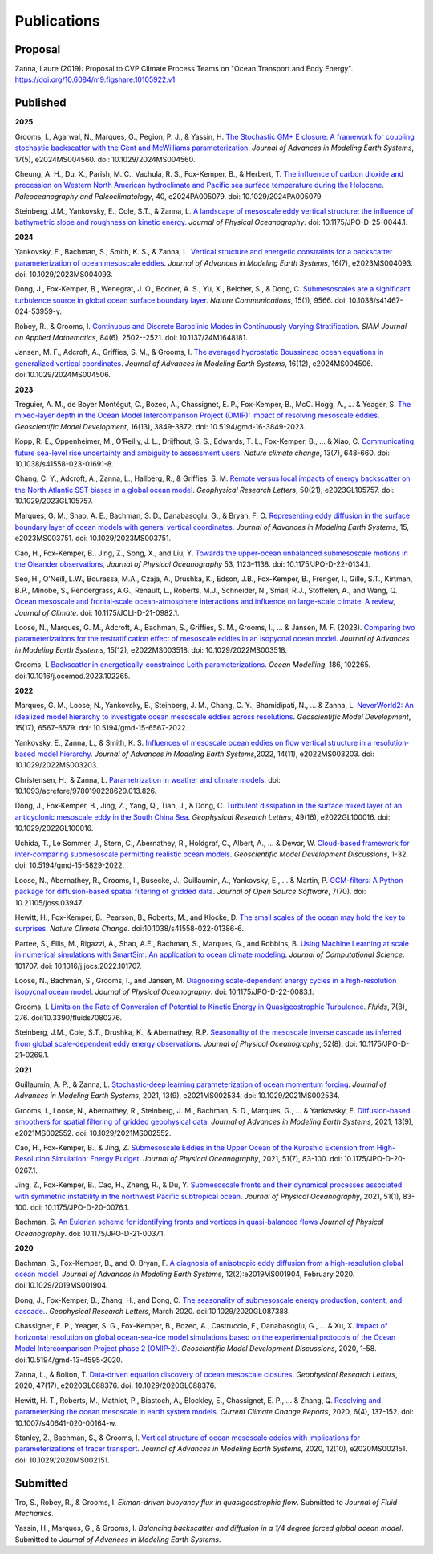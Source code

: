 Publications
============

Proposal
--------

Zanna, Laure (2019): Proposal to CVP Climate Process Teams on "Ocean Transport and Eddy Energy". https://doi.org/10.6084/m9.figshare.10105922.v1

Published
---------
**2025**

Grooms, I., Agarwal, N., Marques, G., Pegion, P. J., & Yassin, H. `The Stochastic GM+ E closure: A framework for coupling stochastic backscatter with the Gent and McWilliams parameterization <https://doi.org/10.1029/2024MS004560>`_. *Journal of Advances in Modeling Earth Systems*, 17(5), e2024MS004560. doi: 10.1029/2024MS004560. 

Cheung, A. H., Du, X., Parish, M. C., Vachula, R. S., Fox-Kemper, B., & Herbert, T. `The influence of carbon dioxide and precession on Western North American hydroclimate and Pacific sea surface temperature during the Holocene <https://doi.org/10.1029/2024PA005079>`_. *Paleoceanography and Paleoclimatology*, 40, e2024PA005079. doi: 10.1029/2024PA005079.

Steinberg, J.M., Yankovsky, E., Cole, S.T., & Zanna, L. `A landscape of mesoscale eddy vertical structure: the influence of bathymetric slope and roughness on kinetic energy <https://doi.org/10.1175/JPO-D-25-0044.1>`_. *Journal of Physical Oceanography*. doi: 10.1175/JPO-D-25-0044.1.

**2024** 

Yankovsky, E., Bachman, S., Smith, K. S., & Zanna, L. `Vertical structure and energetic constraints for a backscatter parameterization of ocean mesoscale eddies <https://doi.org/10.1029/2023MS004093>`_. *Journal of Advances in Modeling Earth Systems*, 16(7), e2023MS004093. doi: 10.1029/2023MS004093.

Dong, J., Fox-Kemper, B., Wenegrat, J. O., Bodner, A. S., Yu, X., Belcher, S., & Dong, C. `Submesoscales are a significant turbulence source in global ocean surface boundary layer <https://doi.org/10.1038/s41467-024-53959-y>`_. *Nature Communications*, 15(1), 9566. doi: 10.1038/s41467-024-53959-y.

Robey, R., & Grooms, I. `Continuous and Discrete Baroclinic Modes in Continuously Varying Stratification <https://doi.org/10.1137/24M1648181>`_. *SIAM Journal on Applied Mathematics*, 84(6), 2502--2521. doi: 10.1137/24M1648181.

Jansen, M. F., Adcroft, A., Griffies, S. M., & Grooms, I. `The averaged hydrostatic Boussinesq ocean equations in generalized vertical coordinates <https://doi.org/10.1029/2024MS004506>`_. *Journal of Advances in Modeling Earth Systems*, 16(12), e2024MS004506. doi:10.1029/2024MS004506.

**2023** 

Treguier, A. M., de Boyer Montégut, C., Bozec, A., Chassignet, E. P., Fox-Kemper, B., McC. Hogg, A., ... & Yeager, S. `The mixed-layer depth in the Ocean Model Intercomparison Project (OMIP): impact of resolving mesoscale eddies <https://doi.org/10.5194/gmd-16-3849-2023>`_. *Geoscientific Model Development*, 16(13), 3849-3872. doi: 10.5194/gmd-16-3849-2023.

Kopp, R. E., Oppenheimer, M., O’Reilly, J. L., Drijfhout, S. S., Edwards, T. L., Fox-Kemper, B., ... & Xiao, C. `Communicating future sea-level rise uncertainty and ambiguity to assessment users <https://doi.org/10.1038/s41558-023-01691-8>`_. *Nature climate change*, 13(7), 648-660. doi: 10.1038/s41558-023-01691-8.

Chang, C. Y., Adcroft, A., Zanna, L., Hallberg, R., & Griffies, S. M. `Remote versus local impacts of energy backscatter on the North Atlantic SST biases in a global ocean model <https://doi.org/10.1029/2023GL105757>`_. *Geophysical Research Letters*, 50(21), e2023GL105757. doi: 10.1029/2023GL105757.

Marques, G. M., Shao, A. E., Bachman, S. D., Danabasoglu, G., & Bryan, F. O. `Representing eddy diffusion in the surface boundary layer of ocean models with general vertical coordinates <https://doi.org/10.1029/2023MS003751>`_. *Journal of Advances in Modeling Earth Systems*, 15, e2023MS003751. doi: 10.1029/2023MS003751.

Cao, H., Fox-Kemper, B., Jing, Z., Song, X., and Liu, Y. `Towards the upper-ocean unbalanced submesoscale motions in the Oleander observations <https://doi.org/10.1175/JPO-D-22-0134.1>`_, *Journal of Physical Oceanography* 53, 1123–1138. doi: 10.1175/JPO-D-22-0134.1.

Seo, H., O’Neill, L.W., Bourassa, M.A., Czaja, A., Drushka, K., Edson, J.B., Fox-Kemper, B., Frenger, I., Gille, S.T., Kirtman, B.P., Minobe, S., Pendergrass, A.G., Renault, L., Roberts, M.J., Schneider, N., Small, R.J., Stoffelen, A., and Wang, Q. `Ocean mesoscale and frontal-scale ocean-atmosphere interactions and influence on large-scale climate: A review <https://doi.org/10.1175/JCLI-D-21-0982.1>`_, *Journal of Climate*. doi: 10.1175/JCLI-D-21-0982.1.

Loose, N., Marques, G. M., Adcroft, A., Bachman, S., Griffies, S. M., Grooms, I., ... & Jansen, M. F. (2023). `Comparing two parameterizations for the restratification effect of mesoscale eddies in an isopycnal ocean model <https://doi.org/10.1029/2022MS003518>`_. *Journal of Advances in Modeling Earth Systems*, 15(12), e2022MS003518. doi: 10.1029/2022MS003518.

Grooms, I. `Backscatter in energetically-constrained Leith parameterizations <https://doi.org/10.1016/j.ocemod.2023.102265>`_. *Ocean Modelling*, 186, 102265. doi:10.1016/j.ocemod.2023.102265.

**2022** 

Marques, G. M., Loose, N., Yankovsky, E., Steinberg, J. M., Chang, C. Y., Bhamidipati, N., ... & Zanna, L. `NeverWorld2: An idealized model hierarchy to investigate ocean mesoscale eddies across resolutions <https://doi.org/10.5194/gmd-15-6567-2022>`_. *Geoscientific Model Development*, 15(17), 6567-6579. doi: 10.5194/gmd-15-6567-2022. 

Yankovsky, E., Zanna, L., & Smith, K. S. `Influences of mesoscale ocean eddies on flow vertical structure in a resolution‐based model hierarchy <https://doi.org/10.1029/2022MS003203>`_. *Journal of Advances in Modeling Earth Systems*,2022, 14(11), e2022MS003203. doi: 10.1029/2022MS003203.

Christensen, H., & Zanna, L. `Parametrization in weather and climate models <https://doi.org/10.1093/acrefore/9780190228620.013.826>`_. doi: 10.1093/acrefore/9780190228620.013.826.

Dong, J., Fox‐Kemper, B., Jing, Z., Yang, Q., Tian, J., & Dong, C. `Turbulent dissipation in the surface mixed layer of an anticyclonic mesoscale eddy in the South China Sea <https://doi.org/10.1029/2022GL100016>`_. *Geophysical Research Letters*, 49(16), e2022GL100016.
doi: 10.1029/2022GL100016.

Uchida, T., Le Sommer, J., Stern, C., Abernathey, R., Holdgraf, C., Albert, A., ... & Dewar, W.  `Cloud-based framework for inter-comparing submesoscale permitting realistic ocean models <https://doi.org/10.5194/gmd-15-5829-2022>`_. *Geoscientific Model Development Discussions*, 1-32. doi: 10.5194/gmd-15-5829-2022.

Loose, N., Abernathey, R., Grooms, I., Busecke, J., Guillaumin, A., Yankovsky, E., ... & Martin, P. `GCM-filters: A Python package for diffusion-based spatial filtering of gridded data <https://doi.org/10.21105/joss.03947>`_. *Journal of Open Source Software*, 7(70).  doi: 10.21105/joss.03947.

Hewitt, H., Fox-Kemper, B., Pearson, B., Roberts, M., and Klocke, D. `The small scales of the ocean may hold the key to surprises <https://doi.org/10.1038/s41558-022-01386-6>`_. *Nature Climate Change*. doi:10.1038/s41558-022-01386-6.
 
Partee, S., Ellis, M., Rigazzi, A., Shao, A.E., Bachman, S., Marques, G., and Robbins, B. `Using Machine Learning at scale in numerical simulations with SmartSim: An application to ocean climate modeling <https://doi.org/10.1016/j.jocs.2022.101707>`_. *Journal of Computational Science*: 101707. doi: 10.1016/j.jocs.2022.101707. 

Loose, N., Bachman, S., Grooms, I., and Jansen, M. `Diagnosing scale-dependent energy cycles in a high-resolution isopycnal ocean model <https://doi.org/10.1175/JPO-D-22-0083.1>`_. *Journal of Physical Oceanography*. doi: 10.1175/JPO-D-22-0083.1.

Grooms, I. `Limits on the Rate of Conversion of Potential to Kinetic Energy in Quasigeostrophic Turbulence <https://doi.org/10.3390/fluids7080276>`_. *Fluids*, 7(8), 276. doi:10.3390/fluids7080276.

Steinberg, J.M., Cole, S.T., Drushka, K., & Abernathey, R.P. `Seasonality of the mesoscale inverse cascade as inferred from global scale-dependent eddy energy observations <https://doi.org/10.1175/JPO-D-21-0269.1>`_. *Journal of Physical Oceanography*, 52(8). doi: 10.1175/JPO-D-21-0269.1.

**2021** 

Guillaumin, A. P., & Zanna, L. `Stochastic‐deep learning parameterization of ocean momentum forcing <https://doi.org/10.1029/2021MS002534>`_. *Journal of Advances in Modeling Earth Systems*, 2021, 13(9), e2021MS002534. doi: 10.1029/2021MS002534.

Grooms, I., Loose, N., Abernathey, R., Steinberg, J. M., Bachman, S. D., Marques, G., ... & Yankovsky, E. `Diffusion‐based smoothers for spatial filtering of gridded geophysical data <https://doi.org/10.1029/2021MS002552>`_. *Journal of Advances in Modeling Earth Systems*, 2021, 13(9), e2021MS002552. doi: 10.1029/2021MS002552.

Cao, H., Fox-Kemper, B., & Jing, Z. `Submesoscale Eddies in the Upper Ocean of the Kuroshio Extension from High-Resolution Simulation: Energy Budget <https://doi.org/10.1175/JPO-D-20-0267.1>`_. *Journal of Physical Oceanography*, 2021, 51(7), 83-100. doi: 10.1175/JPO-D-20-0267.1.

Jing, Z., Fox-Kemper, B., Cao, H., Zheng, R., & Du, Y. `Submesoscale fronts and their dynamical processes associated with symmetric instability in the northwest Pacific subtropical ocean <https://doi.org/10.1175/JPO-D-20-0076.1>`_. *Journal of Physical Oceanography*, 2021, 51(1), 83-100. doi: 10.1175/JPO-D-20-0076.1.

Bachman, S. `An Eulerian scheme for identifying fronts and vortices in quasi-balanced flows <https://doi.org/10.1175/JPO-D-21-0037.1>`_ *Journal of Physical Oceanography*. doi: 10.1175/JPO-D-21-0037.1. 

**2020**

Bachman, S., Fox-Kemper, B., and O. Bryan, F. `A diagnosis of anisotropic eddy diffusion from a high-resolution global ocean model <https://doi.org/10.1029/2019MS001904>`_. *Journal of Advances in Modeling Earth Systems*, 12(2):e2019MS001904, February 2020. doi:10.1029/2019MS001904.

Dong, J., Fox-Kemper, B., Zhang, H., and Dong, C. `The seasonality of submesoscale energy production, content, and cascade. <https://doi.org/10.1029/2020GL087388>`_. *Geophysical Research Letters*, March 2020. doi:10.1029/2020GL087388.

Chassignet, E. P., Yeager, S. G., Fox-Kemper, B., Bozec, A., Castruccio, F., Danabasoglu, G., ... & Xu, X. `Impact of horizontal resolution on global ocean-sea-ice model simulations based on the experimental protocols of the Ocean Model Intercomparison Project phase 2 (OMIP-2) <https://doi.org/10.5194/gmd-13-4595-2020>`_. *Geoscientific Model Development Discussions*, 2020, 1-58. doi:10.5194/gmd-13-4595-2020.

Zanna, L., & Bolton, T. `Data‐driven equation discovery of ocean mesoscale closures <https://doi.org/10.1029/2020GL088376>`_. *Geophysical Research Letters*, 2020, 47(17), e2020GL088376. doi: 10.1029/2020GL088376.

Hewitt, H. T., Roberts, M., Mathiot, P., Biastoch, A., Blockley, E., Chassignet, E. P., ... & Zhang, Q. `Resolving and parameterising the ocean mesoscale in earth system models <https://doi.org/10.1007/s40641-020-00164-w>`_. *Current Climate Change Reports*, 2020, 6(4), 137-152. doi: 10.1007/s40641-020-00164-w.

Stanley, Z., Bachman, S., & Grooms, I. `Vertical structure of ocean mesoscale eddies with implications for parameterizations of tracer transport <https://doi.org/10.1029/2020MS002151>`_. *Journal of Advances in Modeling Earth Systems*, 2020, 12(10), e2020MS002151. doi: 10.1029/2020MS002151.


Submitted
---------

Tro, S., Robey, R., & Grooms, I. `Ekman-driven buoyancy flux in quasigeostrophic flow`. Submitted to *Journal of Fluid Mechanics*.

Yassin, H., Marques, G., & Grooms, I. `Balancing backscatter and diffusion in a 1/4 degree forced global ocean model`. Submitted to *Journal of Advances in Modeling Earth Systems*.
